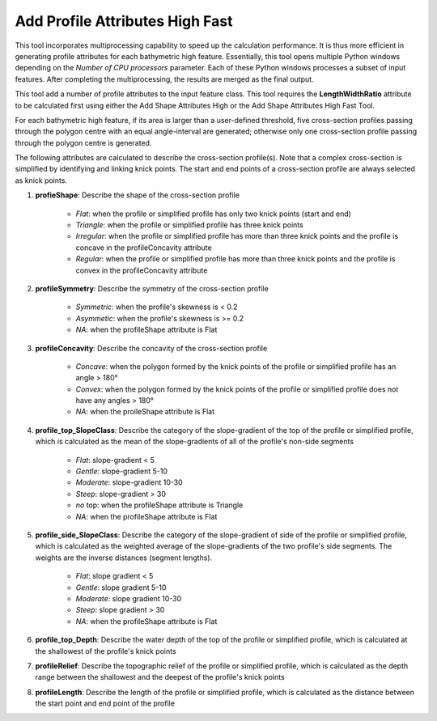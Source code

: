 Add Profile Attributes High Fast
--------------------------------


This tool incorporates multiprocessing capability to speed up the calculation performance. It is thus more efficient in generating profile attributes for each bathymetric high feature. Essentially, this tool opens multiple Python windows depending on the *Number of CPU processors* parameter. Each of these Python windows processes a subset of input features. After completing the multiprocessing, the results are merged as the final output.

This tool add a number of profile attributes to the input feature class.
This tool requires the **LengthWidthRatio** attribute to be calculated first using either the Add Shape Attributes High or the Add Shape Attributes High Fast Tool.

For each bathymetric high feature, if its area is larger than a user-defined threshold, five cross-section profiles passing through the polygon centre with an equal angle-interval are generated; otherwise only one cross-section profile passing through the polygon centre is generated.

The following attributes are calculated to describe the cross-section profile(s). Note that a complex cross-section is simplified by identifying and linking knick points. The start and end points of a cross-section profile are always selected as knick points.

1. **profieShape**: Describe the shape of the cross-section profile

    * *Flat*: when the profile or simplified profile has only two knick points (start and end)
    * *Triangle*: when the profile or simplified profile has three knick points
    * *Irregular*: when the profile or simplified profile has more than three knick points and the profile is concave in the profileConcavity attribute
    * *Regular*: when the profile or simplified profile has more than three knick points and the profile is convex in the profileConcavity attribute

2. **profileSymmetry**: Describe the symmetry of the cross-section profile

    * *Symmetric*: when the profile's skewness is < 0.2
    * *Asymmetic*: when the profile's skewness is >= 0.2
    * *NA*: when the profileShape attribute is Flat

3. **profileConcavity**: Describe the concavity of the cross-section profile

    * *Concave*: when the polygon formed by the knick points of the profile or simplified profile has an angle > 180°
    * *Convex*: when the polygon formed by the knick points of the profile or simplified profile does not have any angles > 180°
    * *NA*: when the proileShape attribute is Flat

4. **profile_top_SlopeClass**: Describe the category of the slope-gradient of the top of the profile or simplified profile, which is calculated as the mean of the slope-gradients of all of the profile's non-side segments

    * *Flat*: slope-gradient < 5
    * *Gentle*: slope-gradient 5-10
    * *Moderate*: slope-gradient 10-30
    * *Steep*: slope-gradient > 30
    * *no* top: when the profileShape attribute is Triangle
    * *NA*: when the profileShape attribute is Flat

5. **profile_side_SlopeClass**: Describe the category of the slope-gradient of side of the profile or simplified profile, which is calculated as the weighted average of the slope-gradients of the two profile's side segments. The weights are the inverse distances (segment lengths).

    * *Flat*: slope gradient < 5
    * *Gentle*: slope gradient 5-10
    * *Moderate*: slope gradient 10-30
    * *Steep*: slope gradient > 30
    * *NA*: when the profileShape attribute is Flat

6. **profile_top_Depth**: Describe the water depth of the top of the profile or simplified profile, which is calculated at the shallowest of the profile's knick points 

7. **profileRelief**: Describe the topographic relief of the profile or simplified profile, which is calculated as the depth range between the shallowest and the deepest of the profile's knick points

8. **profileLength**: Describe the length of the profile or simplified profile, which is calculated as the distance between the start point and end point of the profile


.. image:: images/profile_attributes3.png
   :align: center
